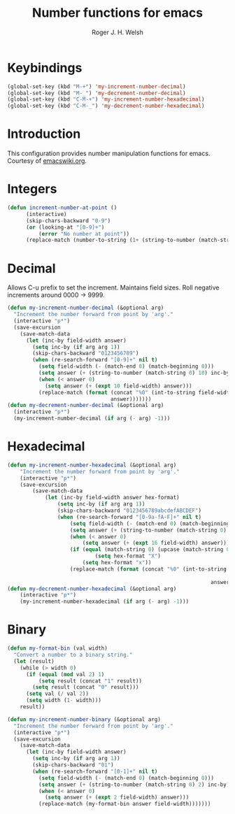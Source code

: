 #+TITLE: Number functions for emacs
#+AUTHOR: Roger J. H. Welsh
#+EMAIL: rjhwelsh@gmail.com
* Keybindings
#+BEGIN_SRC emacs-lisp
	(global-set-key (kbd "M-+") 'my-increment-number-decimal)
	(global-set-key (kbd "M-_") 'my-decrement-number-decimal)
	(global-set-key (kbd "C-M-+") 'my-increment-number-hexadecimal)
	(global-set-key (kbd "C-M-_") 'my-decrement-number-hexadecimal)
#+END_SRC

* Introduction
This configuration provides number manipulation functions for emacs.
Courtesy of [[https://www.emacswiki.org/emacs/IncrementNumber][emacswiki.org]].

* Integers
#+BEGIN_SRC emacs-lisp
(defun increment-number-at-point ()
      (interactive)
      (skip-chars-backward "0-9")
      (or (looking-at "[0-9]+")
          (error "No number at point"))
      (replace-match (number-to-string (1+ (string-to-number (match-string 0))))))
#+END_SRC
* Decimal
Allows C-u prefix to set the increment.
Maintains field sizes.
Roll negative increments around 0000 -> 9999.
#+BEGIN_SRC emacs-lisp
(defun my-increment-number-decimal (&optional arg)
  "Increment the number forward from point by 'arg'."
  (interactive "p*")
  (save-excursion
    (save-match-data
      (let (inc-by field-width answer)
        (setq inc-by (if arg arg 1))
        (skip-chars-backward "0123456789")
        (when (re-search-forward "[0-9]+" nil t)
          (setq field-width (- (match-end 0) (match-beginning 0)))
          (setq answer (+ (string-to-number (match-string 0) 10) inc-by))
          (when (< answer 0)
            (setq answer (+ (expt 10 field-width) answer)))
          (replace-match (format (concat "%0" (int-to-string field-width) "d")
                                 answer)))))))
(defun my-decrement-number-decimal (&optional arg)
  (interactive "p*")
  (my-increment-number-decimal (if arg (- arg) -1)))
#+END_SRC

* Hexadecimal
#+BEGIN_SRC emacs-lisp
	(defun my-increment-number-hexadecimal (&optional arg)
		"Increment the number forward from point by 'arg'."
		(interactive "p*")
		(save-excursion
			(save-match-data
				(let (inc-by field-width answer hex-format)
					(setq inc-by (if arg arg 1))
					(skip-chars-backward "0123456789abcdefABCDEF")
					(when (re-search-forward "[0-9a-fA-F]+" nil t)
						(setq field-width (- (match-end 0) (match-beginning 0)))
						(setq answer (+ (string-to-number (match-string 0) 16) inc-by))
						(when (< answer 0)
							(setq answer (+ (expt 16 field-width) answer)))
						(if (equal (match-string 0) (upcase (match-string 0)))
								(setq hex-format "X")
							(setq hex-format "x"))
						(replace-match (format (concat "%0" (int-to-string field-width)
																					 hex-format)
																	 answer)))))))
	(defun my-decrement-number-hexadecimal (&optional arg)
		(interactive "p*")
		(my-increment-number-hexadecimal (if arg (- arg) -1)))
#+END_SRC
* Binary
#+BEGIN_SRC emacs-lisp
(defun my-format-bin (val width)
  "Convert a number to a binary string."
  (let (result)
    (while (> width 0)
      (if (equal (mod val 2) 1)
          (setq result (concat "1" result))
        (setq result (concat "0" result)))
      (setq val (/ val 2))
      (setq width (1- width)))
    result))

(defun my-increment-number-binary (&optional arg)
  "Increment the number forward from point by 'arg'."
  (interactive "p*")
  (save-excursion
    (save-match-data
      (let (inc-by field-width answer)
        (setq inc-by (if arg arg 1))
        (skip-chars-backward "01")
        (when (re-search-forward "[0-1]+" nil t)
          (setq field-width (- (match-end 0) (match-beginning 0)))
          (setq answer (+ (string-to-number (match-string 0) 2) inc-by))
          (when (< answer 0)
            (setq answer (+ (expt 2 field-width) answer)))
          (replace-match (my-format-bin answer field-width)))))))

#+END_SRC
